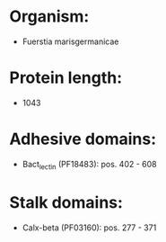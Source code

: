 * Organism:
- Fuerstia marisgermanicae
* Protein length:
- 1043
* Adhesive domains:
- Bact_lectin (PF18483): pos. 402 - 608
* Stalk domains:
- Calx-beta (PF03160): pos. 277 - 371

